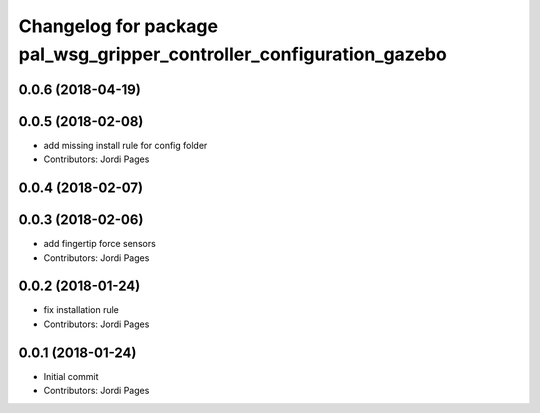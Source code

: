 ^^^^^^^^^^^^^^^^^^^^^^^^^^^^^^^^^^^^^^^^^^^^^^^^^^^^^^^^^^^^^^^^^^^^^
Changelog for package pal_wsg_gripper_controller_configuration_gazebo
^^^^^^^^^^^^^^^^^^^^^^^^^^^^^^^^^^^^^^^^^^^^^^^^^^^^^^^^^^^^^^^^^^^^^

0.0.6 (2018-04-19)
------------------

0.0.5 (2018-02-08)
------------------
* add missing install rule for config folder
* Contributors: Jordi Pages

0.0.4 (2018-02-07)
------------------

0.0.3 (2018-02-06)
------------------
* add fingertip force sensors
* Contributors: Jordi Pages

0.0.2 (2018-01-24)
------------------
* fix installation rule
* Contributors: Jordi Pages

0.0.1 (2018-01-24)
------------------
* Initial commit
* Contributors: Jordi Pages
